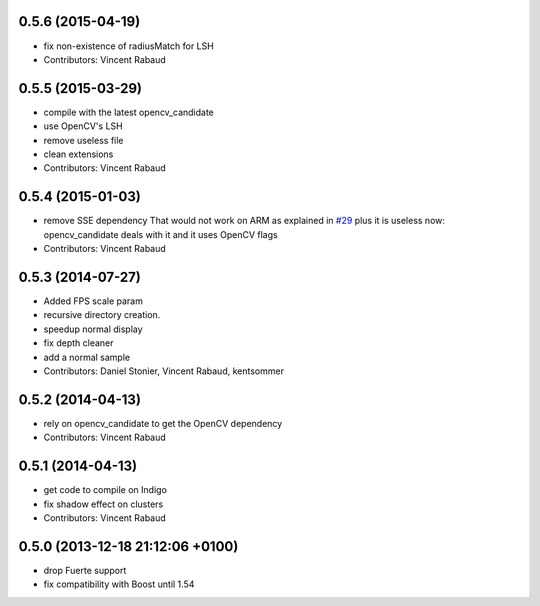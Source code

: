 0.5.6 (2015-04-19)
------------------
* fix non-existence of radiusMatch for LSH
* Contributors: Vincent Rabaud

0.5.5 (2015-03-29)
------------------
* compile with the latest opencv_candidate
* use OpenCV's LSH
* remove useless file
* clean extensions
* Contributors: Vincent Rabaud

0.5.4 (2015-01-03)
------------------
* remove SSE dependency
  That would not work on ARM as explained in `#29 <https://github.com/plasmodic/ecto_opencv/issues/29>`_ plus it is useless
  now: opencv_candidate deals with it and it uses OpenCV flags
* Contributors: Vincent Rabaud

0.5.3 (2014-07-27)
------------------
* Added FPS scale param
* recursive directory creation.
* speedup normal display
* fix depth cleaner
* add a normal sample
* Contributors: Daniel Stonier, Vincent Rabaud, kentsommer

0.5.2 (2014-04-13)
------------------
* rely on opencv_candidate to get the OpenCV dependency
* Contributors: Vincent Rabaud

0.5.1 (2014-04-13)
------------------
* get code to compile on Indigo
* fix shadow effect on clusters
* Contributors: Vincent Rabaud

0.5.0 (2013-12-18  21:12:06 +0100)
----------------------------------
- drop Fuerte support
- fix compatibility with Boost until 1.54
